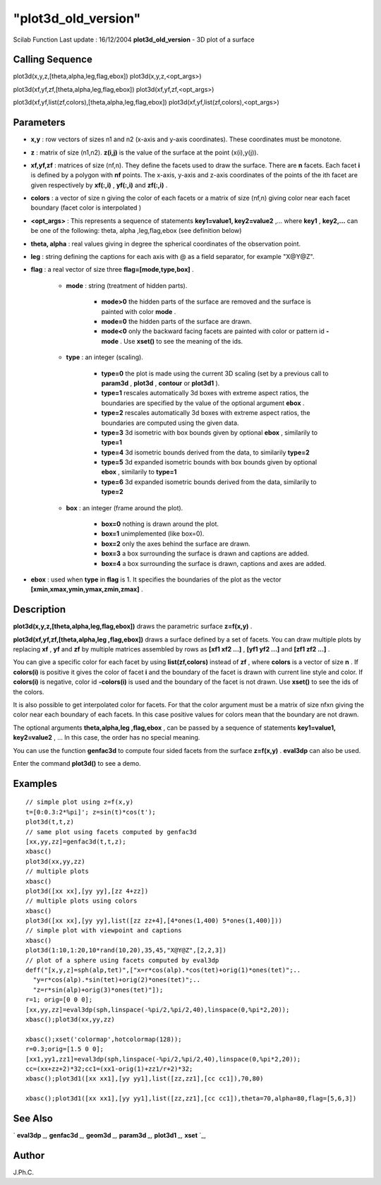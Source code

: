 ====
"plot3d_old_version"
====

Scilab Function Last update : 16/12/2004
**plot3d_old_version** - 3D plot of a surface



Calling Sequence
~~~~~~~~~~~~~~~~

plot3d(x,y,z,[theta,alpha,leg,flag,ebox])
plot3d(x,y,z,<opt_args>)

plot3d(xf,yf,zf,[theta,alpha,leg,flag,ebox])
plot3d(xf,yf,zf,<opt_args>)

plot3d(xf,yf,list(zf,colors),[theta,alpha,leg,flag,ebox])
plot3d(xf,yf,list(zf,colors),<opt_args>)




Parameters
~~~~~~~~~~


+ **x,y** : row vectors of sizes n1 and n2 (x-axis and y-axis
  coordinates). These coordinates must be monotone.
+ **z** : matrix of size (n1,n2). **z(i,j)** is the value of the
  surface at the point (x(i),y(j)).
+ **xf,yf,zf** : matrices of size (nf,n). They define the facets used
  to draw the surface. There are **n** facets. Each facet **i** is
  defined by a polygon with **nf** points. The x-axis, y-axis and z-axis
  coordinates of the points of the ith facet are given respectively by
  **xf(:,i)** , **yf(:,i)** and **zf(:,i)** .
+ **colors** : a vector of size n giving the color of each facets or a
  matrix of size (nf,n) giving color near each facet boundary (facet
  color is interpolated )
+ **<opt_args>** : This represents a sequence of statements
  **key1=value1, key2=value2** ,... where **key1** , **key2,...** can be
  one of the following: theta, alpha ,leg,flag,ebox (see definition
  below)
+ **theta, alpha** : real values giving in degree the spherical
  coordinates of the observation point.
+ **leg** : string defining the captions for each axis with @ as a
  field separator, for example "X@Y@Z".
+ **flag** : a real vector of size three **flag=[mode,type,box]** .

    + **mode** : string (treatment of hidden parts).

        + **mode>0** the hidden parts of the surface are removed and the
          surface is painted with color **mode** .
        + **mode=0** the hidden parts of the surface are drawn.
        + **mode<0** only the backward facing facets are painted with color or
          pattern id **-mode** . Use **xset()** to see the meaning of the ids.

    + **type** : an integer (scaling).

        + **type=0** the plot is made using the current 3D scaling (set by a
          previous call to **param3d** , **plot3d** , **contour** or **plot3d1**
          ).
        + **type=1** rescales automatically 3d boxes with extreme aspect
          ratios, the boundaries are specified by the value of the optional
          argument **ebox** .
        + **type=2** rescales automatically 3d boxes with extreme aspect
          ratios, the boundaries are computed using the given data.
        + **type=3** 3d isometric with box bounds given by optional **ebox** ,
          similarily to **type=1**
        + **type=4** 3d isometric bounds derived from the data, to similarily
          **type=2**
        + **type=5** 3d expanded isometric bounds with box bounds given by
          optional **ebox** , similarily to **type=1**
        + **type=6** 3d expanded isometric bounds derived from the data,
          similarily to **type=2**

    + **box** : an integer (frame around the plot).

        + **box=0** nothing is drawn around the plot.
        + **box=1** unimplemented (like box=0).
        + **box=2** only the axes behind the surface are drawn.
        + **box=3** a box surrounding the surface is drawn and captions are
          added.
        + **box=4** a box surrounding the surface is drawn, captions and axes
          are added.


+ **ebox** : used when **type** in **flag** is 1. It specifies the
  boundaries of the plot as the vector
  **[xmin,xmax,ymin,ymax,zmin,zmax]** .




Description
~~~~~~~~~~~

**plot3d(x,y,z,[theta,alpha,leg,flag,ebox])** draws the parametric
surface **z=f(x,y)** .

**plot3d(xf,yf,zf,[theta,alpha,leg ,flag,ebox])** draws a surface
defined by a set of facets. You can draw multiple plots by replacing
**xf** , **yf** and **zf** by multiple matrices assembled by rows as
**[xf1 xf2 ...]** , **[yf1 yf2 ...]** and **[zf1 zf2 ...]** .

You can give a specific color for each facet by using
**list(zf,colors)** instead of **zf** , where **colors** is a vector
of size **n** . If **colors(i)** is positive it gives the color of
facet **i** and the boundary of the facet is drawn with current line
style and color. If **colors(i)** is negative, color id **-colors(i)**
is used and the boundary of the facet is not drawn. Use **xset()** to
see the ids of the colors.

It is also possible to get interpolated color for facets. For that the
color argument must be a matrix of size nfxn giving the color near
each boundary of each facets. In this case positive values for colors
mean that the boundary are not drawn.

The optional arguments **theta,alpha,leg ,flag,ebox** , can be passed
by a sequence of statements **key1=value1, key2=value2** , ... In this
case, the order has no special meaning.

You can use the function **genfac3d** to compute four sided facets
from the surface **z=f(x,y)** . **eval3dp** can also be used.

Enter the command **plot3d()** to see a demo.



Examples
~~~~~~~~


::

    
    
    // simple plot using z=f(x,y)
    t=[0:0.3:2*%pi]'; z=sin(t)*cos(t');
    plot3d(t,t,z)
    // same plot using facets computed by genfac3d
    [xx,yy,zz]=genfac3d(t,t,z);
    xbasc()
    plot3d(xx,yy,zz)
    // multiple plots
    xbasc()
    plot3d([xx xx],[yy yy],[zz 4+zz])
    // multiple plots using colors
    xbasc()
    plot3d([xx xx],[yy yy],list([zz zz+4],[4*ones(1,400) 5*ones(1,400)]))
    // simple plot with viewpoint and captions
    xbasc()
    plot3d(1:10,1:20,10*rand(10,20),35,45,"X@Y@Z",[2,2,3])
    // plot of a sphere using facets computed by eval3dp
    deff("[x,y,z]=sph(alp,tet)",["x=r*cos(alp).*cos(tet)+orig(1)*ones(tet)";..
      "y=r*cos(alp).*sin(tet)+orig(2)*ones(tet)";..
      "z=r*sin(alp)+orig(3)*ones(tet)"]);
    r=1; orig=[0 0 0];
    [xx,yy,zz]=eval3dp(sph,linspace(-%pi/2,%pi/2,40),linspace(0,%pi*2,20));
    xbasc();plot3d(xx,yy,zz)
    
    xbasc();xset('colormap',hotcolormap(128));
    r=0.3;orig=[1.5 0 0];
    [xx1,yy1,zz1]=eval3dp(sph,linspace(-%pi/2,%pi/2,40),linspace(0,%pi*2,20));
    cc=(xx+zz+2)*32;cc1=(xx1-orig(1)+zz1/r+2)*32;   
    xbasc();plot3d1([xx xx1],[yy yy1],list([zz,zz1],[cc cc1]),70,80)
    
    xbasc();plot3d1([xx xx1],[yy yy1],list([zz,zz1],[cc cc1]),theta=70,alpha=80,flag=[5,6,3])
     
      




See Also
~~~~~~~~

` **eval3dp** `_,` **genfac3d** `_,` **geom3d** `_,` **param3d** `_,`
**plot3d1** `_,` **xset** `_,



Author
~~~~~~

J.Ph.C.

.. _
      : ://./graphics/xset.htm
.. _
      : ://./graphics/geom3d.htm
.. _
      : ://./graphics/eval3dp.htm
.. _
      : ://./graphics/plot3d1.htm
.. _
      : ://./graphics/genfac3d.htm
.. _
      : ://./graphics/param3d.htm


